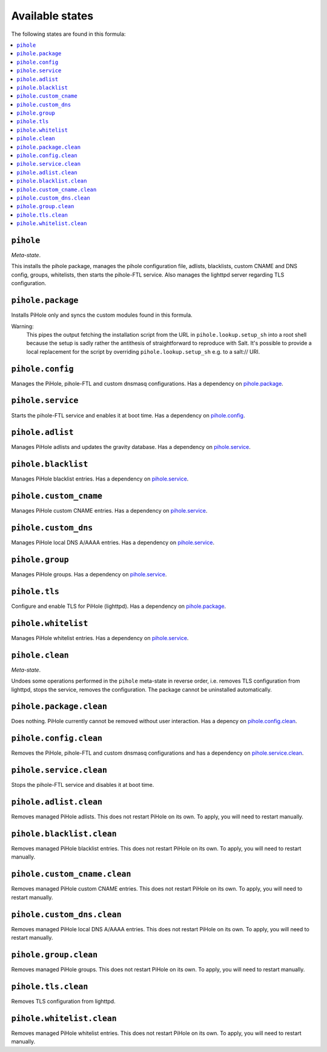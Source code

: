 Available states
----------------

The following states are found in this formula:

.. contents::
   :local:


``pihole``
^^^^^^^^^^
*Meta-state*.

This installs the pihole package,
manages the pihole configuration file,
adlists, blacklists, custom CNAME and DNS config,
groups, whitelists, then starts the pihole-FTL service.
Also manages the lighttpd server regarding TLS configuration.


``pihole.package``
^^^^^^^^^^^^^^^^^^
Installs PiHole only and syncs the custom modules found in this formula.

Warning:
  This pipes the output fetching the installation script from the URL in
  ``pihole.lookup.setup_sh`` into a root shell because the setup is sadly
  rather the antithesis of straightforward to reproduce with Salt.
  It's possible to provide a local replacement
  for the script by overriding ``pihole.lookup.setup_sh`` e.g. to a salt:// URI.


``pihole.config``
^^^^^^^^^^^^^^^^^
Manages the PiHole, pihole-FTL and custom dnsmasq configurations.
Has a dependency on `pihole.package`_.


``pihole.service``
^^^^^^^^^^^^^^^^^^
Starts the pihole-FTL service and enables it at boot time.
Has a dependency on `pihole.config`_.


``pihole.adlist``
^^^^^^^^^^^^^^^^^
Manages PiHole adlists and updates the gravity database.
Has a dependency on `pihole.service`_.


``pihole.blacklist``
^^^^^^^^^^^^^^^^^^^^
Manages PiHole blacklist entries.
Has a dependency on `pihole.service`_.


``pihole.custom_cname``
^^^^^^^^^^^^^^^^^^^^^^^
Manages PiHole custom CNAME entries.
Has a dependency on `pihole.service`_.


``pihole.custom_dns``
^^^^^^^^^^^^^^^^^^^^^
Manages PiHole local DNS A/AAAA entries.
Has a dependency on `pihole.service`_.


``pihole.group``
^^^^^^^^^^^^^^^^
Manages PiHole groups.
Has a dependency on `pihole.service`_.


``pihole.tls``
^^^^^^^^^^^^^^
Configure and enable TLS for PiHole (lighttpd).
Has a dependency on `pihole.package`_.


``pihole.whitelist``
^^^^^^^^^^^^^^^^^^^^
Manages PiHole whitelist entries.
Has a dependency on `pihole.service`_.


``pihole.clean``
^^^^^^^^^^^^^^^^
*Meta-state*.

Undoes some operations performed in the ``pihole`` meta-state
in reverse order, i.e.
removes TLS configuration from lighttpd,
stops the service,
removes the configuration.
The package cannot be uninstalled automatically.


``pihole.package.clean``
^^^^^^^^^^^^^^^^^^^^^^^^
Does nothing. PiHole currently cannot be removed without user interaction.
Has a depency on `pihole.config.clean`_.


``pihole.config.clean``
^^^^^^^^^^^^^^^^^^^^^^^
Removes the PiHole, pihole-FTL and custom dnsmasq configurations and has a
dependency on `pihole.service.clean`_.


``pihole.service.clean``
^^^^^^^^^^^^^^^^^^^^^^^^
Stops the pihole-FTL service and disables it at boot time.


``pihole.adlist.clean``
^^^^^^^^^^^^^^^^^^^^^^^
Removes managed PiHole adlists.
This does not restart PiHole on its own. To apply, you will need to restart manually.


``pihole.blacklist.clean``
^^^^^^^^^^^^^^^^^^^^^^^^^^
Removes managed PiHole blacklist entries.
This does not restart PiHole on its own. To apply, you will need to restart manually.


``pihole.custom_cname.clean``
^^^^^^^^^^^^^^^^^^^^^^^^^^^^^
Removes managed PiHole custom CNAME entries.
This does not restart PiHole on its own. To apply, you will need to restart manually.


``pihole.custom_dns.clean``
^^^^^^^^^^^^^^^^^^^^^^^^^^^
Removes managed PiHole local DNS A/AAAA entries.
This does not restart PiHole on its own. To apply, you will need to restart manually.


``pihole.group.clean``
^^^^^^^^^^^^^^^^^^^^^^
Removes managed PiHole groups.
This does not restart PiHole on its own. To apply, you will need to restart manually.


``pihole.tls.clean``
^^^^^^^^^^^^^^^^^^^^
Removes TLS configuration from lighttpd.


``pihole.whitelist.clean``
^^^^^^^^^^^^^^^^^^^^^^^^^^
Removes managed PiHole whitelist entries.
This does not restart PiHole on its own. To apply, you will need to restart manually.


